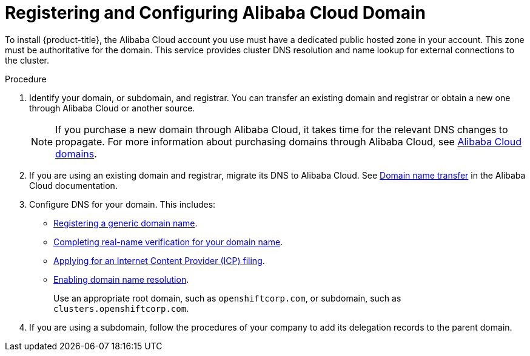 // Module included in the following assemblies:
//
// * installing/installing_alibaba/installing-alibaba-account.adoc

:_content-type: PROCEDURE
[id="installation-alibaba-dns_{context}"]
= Registering and Configuring Alibaba Cloud Domain

To install {product-title}, the Alibaba Cloud account you use must have a dedicated public hosted zone in your account. This zone must be authoritative for the domain. This service provides cluster DNS resolution and name lookup for external connections to the cluster.

.Procedure

. Identify your domain, or subdomain, and registrar. You can transfer an existing domain and registrar or obtain a new one through Alibaba Cloud or another source.
+
[NOTE]
====
If you purchase a new domain through Alibaba Cloud, it takes time for the relevant DNS changes to propagate. For more information about purchasing domains through Alibaba Cloud, see link:https://www.alibabacloud.com/domain[Alibaba Cloud domains].
====

. If you are using an existing domain and registrar, migrate its DNS to Alibaba Cloud. See link:https://www.alibabacloud.com/help/en/doc-detail/42479.htm[Domain name transfer]
in the Alibaba Cloud documentation.

. Configure DNS for your domain. This includes:
* link:https://partners-intl.aliyun.com/help/en/doc-detail/54068.htm?spm=a2c63.p38356.0.0.427d2054k5gZOr#task-1830383[Registering a generic domain name].
* link:https://partners-intl.aliyun.com/help/en/doc-detail/108953.htm?spm=a2c63.p38356.0.0.3c62433fjUrdZG#section-qyn-s41-ygb[Completing real-name verification for your domain name].
* link:https://account.alibabacloud.com/login/login.htm[Applying for an Internet Content Provider (ICP) filing].
* link:https://www.alibabacloud.com/product/dns/pricing?spm=a3c0i.23458820.2359477120.2.36ca7d3fe0b5KL[Enabling domain name resolution].
+
Use an appropriate root domain, such as `openshiftcorp.com`, or subdomain, such as `clusters.openshiftcorp.com`.

. If you are using a subdomain, follow the procedures of your company to add its delegation records to the parent domain.

////
.Question

Can Alibaba provide a link(s) to their doc on how to complete each task under step 3 in their doc? Could not find content in their help.
////
